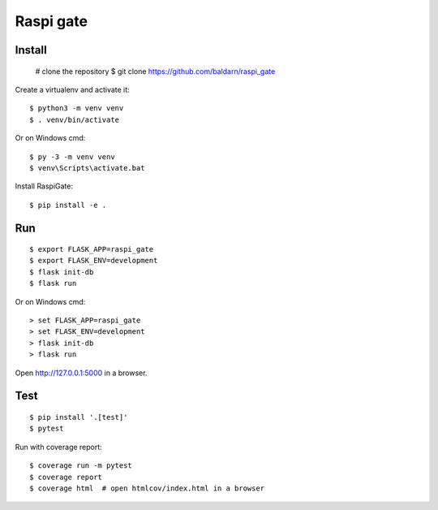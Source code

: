 Raspi gate
======


Install
-------

    # clone the repository
    $ git clone https://github.com/baldarn/raspi_gate

Create a virtualenv and activate it::

    $ python3 -m venv venv
    $ . venv/bin/activate

Or on Windows cmd::

    $ py -3 -m venv venv
    $ venv\Scripts\activate.bat

Install RaspiGate::

    $ pip install -e .


Run
---

::

    $ export FLASK_APP=raspi_gate
    $ export FLASK_ENV=development
    $ flask init-db
    $ flask run

Or on Windows cmd::

    > set FLASK_APP=raspi_gate
    > set FLASK_ENV=development
    > flask init-db
    > flask run

Open http://127.0.0.1:5000 in a browser.


Test
----

::

    $ pip install '.[test]'
    $ pytest

Run with coverage report::

    $ coverage run -m pytest
    $ coverage report
    $ coverage html  # open htmlcov/index.html in a browser

